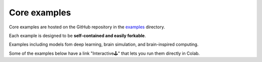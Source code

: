 Core examples
=============

Core examples are hosted on the GitHub repository in the `examples <https://github.com/chaobrain/brainstate/tree/main/examples>`__
directory.

Each example is designed to be **self-contained and easily forkable**.

Examples including models fom deep learning, brain simulation, and brain-inspired computing.

Some of the examples below have a link "Interactive🕹" that lets you run them
directly in Colab.

